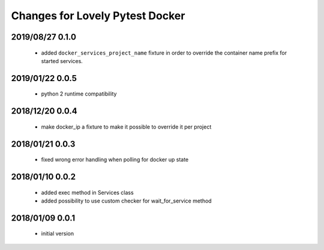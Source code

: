 ================================
Changes for Lovely Pytest Docker
================================

2019/08/27 0.1.0
================

 - added ``docker_services_project_name`` fixture in order to override the container
   name prefix for started services.

2019/01/22 0.0.5
================

 - python 2 runtime compatibility

2018/12/20 0.0.4
================

 - make docker_ip a fixture to make it possible to override it per project

2018/01/21 0.0.3
================

 - fixed wrong error handling when polling for docker up state

2018/01/10 0.0.2
================

 - added exec method in Services class
 - added possibility to use custom checker for wait_for_service method

2018/01/09 0.0.1
================

 - initial version
